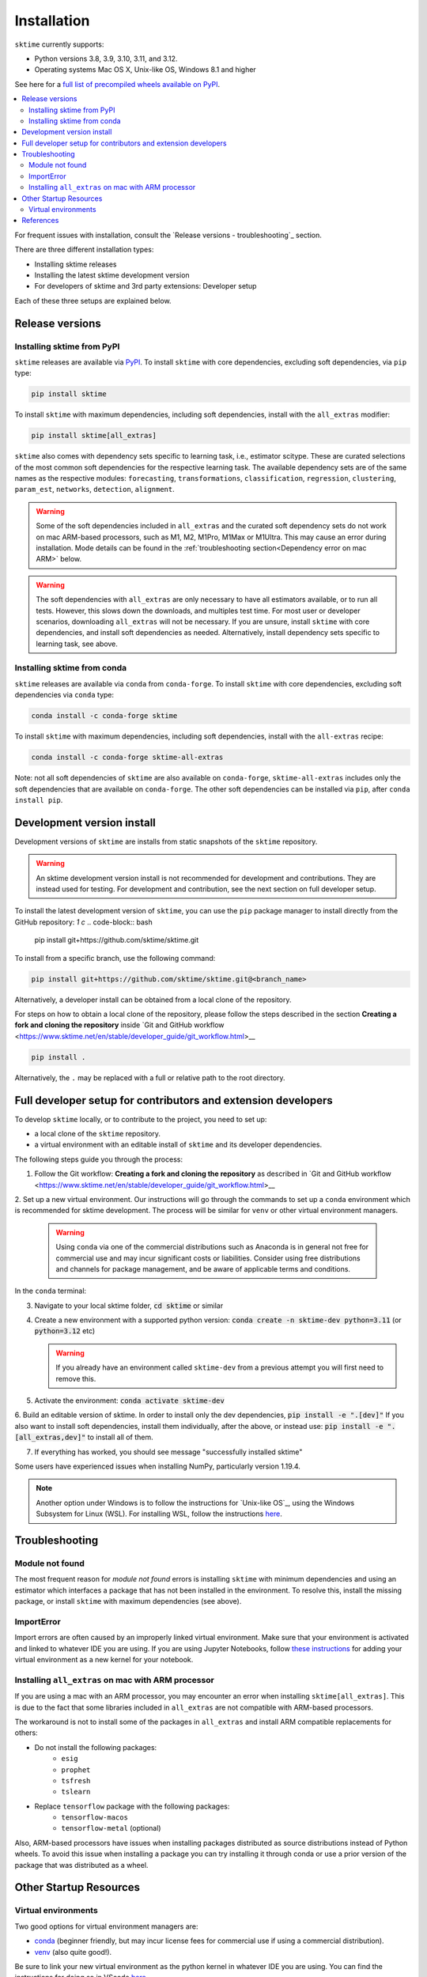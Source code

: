 .. _installation:

Installation
============

``sktime`` currently supports:

* Python versions 3.8, 3.9, 3.10, 3.11, and 3.12.
* Operating systems Mac OS X, Unix-like OS, Windows 8.1 and higher

See here for a `full list of precompiled wheels available on PyPI <https://pypi.org/simple/sktime/>`_.

.. contents::
   :local:

For frequent issues with installation, consult the `Release versions - troubleshooting`_ section.

There are three different installation types:

* Installing sktime releases
* Installing the latest sktime development version
* For developers of sktime and 3rd party extensions: Developer setup

Each of these three setups are explained below.

Release versions
----------------

Installing sktime from PyPI
~~~~~~~~~~~~~~~~~~~~~~~~~~~

``sktime`` releases are available via `PyPI <https://pypi.org/project/sktime/>`_. To install
``sktime`` with core dependencies, excluding soft dependencies, via ``pip`` type:

.. code-block:: bash

    pip install sktime


To install ``sktime`` with maximum dependencies, including soft dependencies, install with the ``all_extras`` modifier:

.. code-block:: bash

    pip install sktime[all_extras]

``sktime`` also comes with dependency sets specific to learning task, i.e., estimator scitype.
These are curated selections of the most common soft dependencies for the respective learning task.
The available dependency sets are of the same names as the respective modules:
``forecasting``, ``transformations``, ``classification``, ``regression``, ``clustering``, ``param_est``,
``networks``, ``detection``, ``alignment``.

.. warning::

    Some of the soft dependencies included in ``all_extras`` and the curated soft dependency sets do not work on mac ARM-based processors, such
    as M1, M2, M1Pro, M1Max or M1Ultra. This may cause an error during installation. Mode details can be found in the :ref:`troubleshooting section<Dependency error on mac ARM>` below.

.. warning::
    The soft dependencies with ``all_extras`` are only necessary to have all estimators available, or to run all tests.
    However, this slows down the downloads, and multiples test time.
    For most user or developer scenarios, downloading ``all_extras`` will
    not be necessary. If you are unsure, install ``sktime`` with core dependencies, and install soft dependencies as needed.
    Alternatively, install dependency sets specific to learning task, see above.

Installing sktime from conda
~~~~~~~~~~~~~~~~~~~~~~~~~~~~

``sktime`` releases are available via ``conda`` from ``conda-forge``.
To install ``sktime`` with core dependencies, excluding soft dependencies via ``conda`` type:

.. code-block:: bash

    conda install -c conda-forge sktime


To install ``sktime`` with maximum dependencies, including soft dependencies, install with the ``all-extras`` recipe:

.. code-block:: bash

    conda install -c conda-forge sktime-all-extras

Note: not all soft dependencies of ``sktime`` are also available on ``conda-forge``,
``sktime-all-extras`` includes only the soft dependencies that are available on ``conda-forge``.
The other soft dependencies can be installed via ``pip``, after ``conda install pip``.


Development version install
---------------------------

Development versions of ``sktime`` are installs from static snapshots of the ``sktime`` repository.

.. warning::
    An sktime development version install is not recommended for development and contributions.
    They are instead used for testing. For development and contribution, see the next section
    on full developer setup.

To install the latest development version of ``sktime``,
you can use the ``pip`` package manager to install directly from the GitHub repository:
`1  c`
.. code-block:: bash

    pip install git+https://github.com/sktime/sktime.git


To install from a specific branch, use the following command:

.. code-block:: bash

    pip install git+https://github.com/sktime/sktime.git@<branch_name>

Alternatively, a developer install can be obtained from a local clone of the repository.

For steps on how to obtain a local clone of the repository, please follow the steps described
in the section **Creating a fork and cloning the repository** inside `Git and GitHub workflow <https://www.sktime.net/en/stable/developer_guide/git_workflow.html>__


.. code-block:: bash

    pip install .

Alternatively, the ``.`` may be replaced with a full or relative path to the root directory.


Full developer setup for contributors and extension developers
--------------------------------------------------------------

To develop ``sktime`` locally, or to contribute to the project, you need to set up:

* a local clone of the ``sktime`` repository.
* a virtual environment with an editable install of ``sktime`` and its developer dependencies.

The following steps guide you through the process:

1. Follow the Git workflow: **Creating a fork and cloning the repository** as described in `Git and GitHub workflow <https://www.sktime.net/en/stable/developer_guide/git_workflow.html>__

2. Set up a new virtual environment. Our instructions will go through the commands to set up a ``conda`` environment which is recommended for sktime development.
The process will be similar for ``venv`` or other virtual environment managers.

  .. warning::
       Using ``conda`` via one of the commercial distributions such as Anaconda
       is in general not free for commercial use and may incur significant costs or liabilities.
       Consider using free distributions and channels for package management,
       and be aware of applicable terms and conditions.

In the ``conda`` terminal:

3. Navigate to your local sktime folder, :code:`cd sktime` or similar

4. Create a new environment with a supported python version: :code:`conda create -n sktime-dev python=3.11` (or :code:`python=3.12` etc)

   .. warning::
       If you already have an environment called ``sktime-dev`` from a previous attempt you will first need to remove this.

5. Activate the environment: :code:`conda activate sktime-dev`

6. Build an editable version of sktime.
In order to install only the dev dependencies, :code:`pip install -e ".[dev]"`
If you also want to install soft dependencies, install them individually, after the above,
or instead use: :code:`pip install -e ".[all_extras,dev]"` to install all of them.

7. If everything has worked, you should see message "successfully installed sktime"

Some users have experienced issues when installing NumPy, particularly version 1.19.4.

.. note::

    Another option under Windows is to follow the instructions for `Unix-like OS`_, using the Windows Subsystem for Linux (WSL).
    For installing WSL, follow the instructions `here <https://docs.microsoft.com/en-us/windows/wsl/install-win10#step-2---check-requirements-for-running-wsl-2>`_.

Troubleshooting
---------------

Module not found
~~~~~~~~~~~~~~~~

The most frequent reason for *module not found* errors is installing ``sktime`` with
minimum dependencies and using an estimator which interfaces a package that has not
been installed in the environment. To resolve this, install the missing package, or
install ``sktime`` with maximum dependencies (see above).

ImportError
~~~~~~~~~~~
Import errors are often caused by an improperly linked virtual environment.  Make sure that
your environment is activated and linked to whatever IDE you are using.  If you are using Jupyter
Notebooks, follow `these instructions <https://janakiev.com/blog/jupyter-virtual-envs/>`_ for
adding your virtual environment as a new kernel for your notebook.

Installing ``all_extras`` on mac with ARM processor
~~~~~~~~~~~~~~~~~~~~~~~~~~~~~~~~~~~~~~~~~~~~~~~~~~~
If you are using a mac with an ARM processor, you may encounter an error when installing
``sktime[all_extras]``.  This is due to the fact that some libraries included in ``all_extras``
are not compatible with ARM-based processors.

The workaround is not to install some of the packages in ``all_extras`` and install ARM compatible
replacements for others:

* Do not install the following packages:
    * ``esig``
    * ``prophet``
    * ``tsfresh``
    * ``tslearn``
* Replace ``tensorflow`` package with the following packages:
    * ``tensorflow-macos``
    * ``tensorflow-metal`` (optional)

Also, ARM-based processors have issues when installing packages distributed as source distributions
instead of Python wheels. To avoid this issue when installing a package you can try installing it
through conda or use a prior version of the package that was distributed as a wheel.

Other Startup Resources
-----------------------

Virtual environments
~~~~~~~~~~~~~~~~~~~~

Two good options for virtual environment managers are:

* `conda <https://docs.conda.io/projects/conda/en/latest/user-guide/install/index.html>`_ (beginner friendly, but may incur license fees for commercial use if using a commercial distribution).
* `venv <https://docs.python.org/3/library/venv.html>`_ (also quite good!).

Be sure to link your new virtual environment as the python kernel in whatever IDE you are using.  You can find the instructions for doing so
in VScode `here <https://code.visualstudio.com/docs/python/environments>`_.

References
----------

The installation instruction are adapted from scikit-learn's advanced `installation instructions <https://scikit-learn.org/stable/developers/advanced_installation.html>`_.
